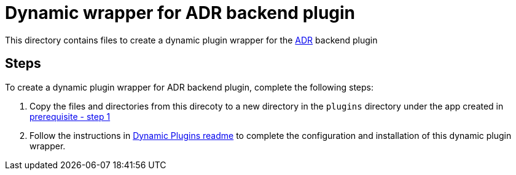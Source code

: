 = Dynamic wrapper for ADR backend plugin
:icons: font
:note-caption: :information_source:
:uri-adr: https://github.com/backstage/backstage/tree/v1.23.4/plugins/adr-backend
:uri-dynamic-plugin-readme: https://github.com/sgahlot/rhdh-op-config/blob/main/dynamic-plugins/readme.adoc#export_backend_plugin
:uri-dynamic-plugin-readme-prereq: https://github.com/sgahlot/rhdh-op-config/blob/main/dynamic-plugins/readme.adoc#prerequisites

This directory contains files to create a dynamic plugin wrapper for the {uri-adr}[ADR] backend plugin

== Steps

To create a dynamic plugin wrapper for ADR backend plugin, complete the following steps:

. Copy the files and directories from this direcoty to a new directory in the `plugins` directory under the app created in {uri-dynamic-plugin-readme-prereq}[prerequisite - step 1]
. Follow the instructions in {uri-dynamic-plugin-readme}[Dynamic Plugins readme] to complete the configuration and installation of this dynamic plugin wrapper.
